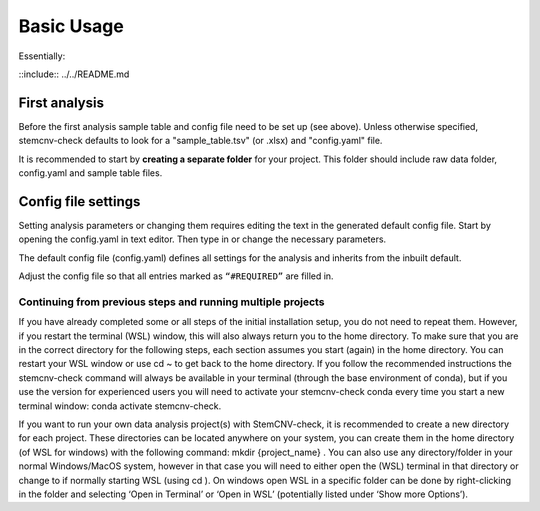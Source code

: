 
Basic Usage
^^^^^^^^^^^

Essentially: 

::include:: ../../README.md

First analysis
============
Before the first analysis sample table and config file need to be set up (see above). Unless otherwise specified, stemcnv-check defaults to look for a "sample_table.tsv" (or .xlsx) and "config.yaml" file.

It is recommended to start by **creating a separate folder** for your project. This folder should include raw data folder, config.yaml and sample table files.

Config file settings
============

Setting analysis parameters or changing them requires editing the text in the generated default config file. Start by opening the config.yaml in text editor. Then type in or change the necessary parameters. 

The default config file (config.yaml) defines all settings for the analysis and inherits from the inbuilt default.

Adjust the config file so that all entries marked as ``“#REQUIRED”`` are filled in.


Continuing from previous steps and running multiple projects
------------------------------------------------

If you have already completed some or all steps of the initial installation setup, you do not need to repeat them. 
However, if you restart the terminal (WSL) window, this will also always return you to the home directory. 
To make sure that you are in the correct directory for the following steps, each section assumes you start (again) in
the home directory. You can restart your WSL window or use cd ~ to get back to the home directory. 
If you follow the recommended instructions the stemcnv-check command will always be available in your terminal
(through the base environment of conda), but if you use the version for experienced users you will need to activate
your stemcnv-check conda every time you start a new terminal window: conda activate stemcnv-check.

If you want to run your own data analysis project(s) with StemCNV-check, it is recommended to create a new
directory for each project. These directories can be located anywhere on your system, you can create them in the
home directory (of WSL for windows) with the following command: mkdir {project_name} . You can also use
any directory/folder in your normal Windows/MacOS system, however in that case you will need to either open
the (WSL) terminal in that directory or change to if normally starting WSL (using cd ). On windows open WSL
in a specific folder can be done by right-clicking in the folder and selecting ‘Open in Terminal’ or ‘Open in WSL’
(potentially listed under ‘Show more Options’).